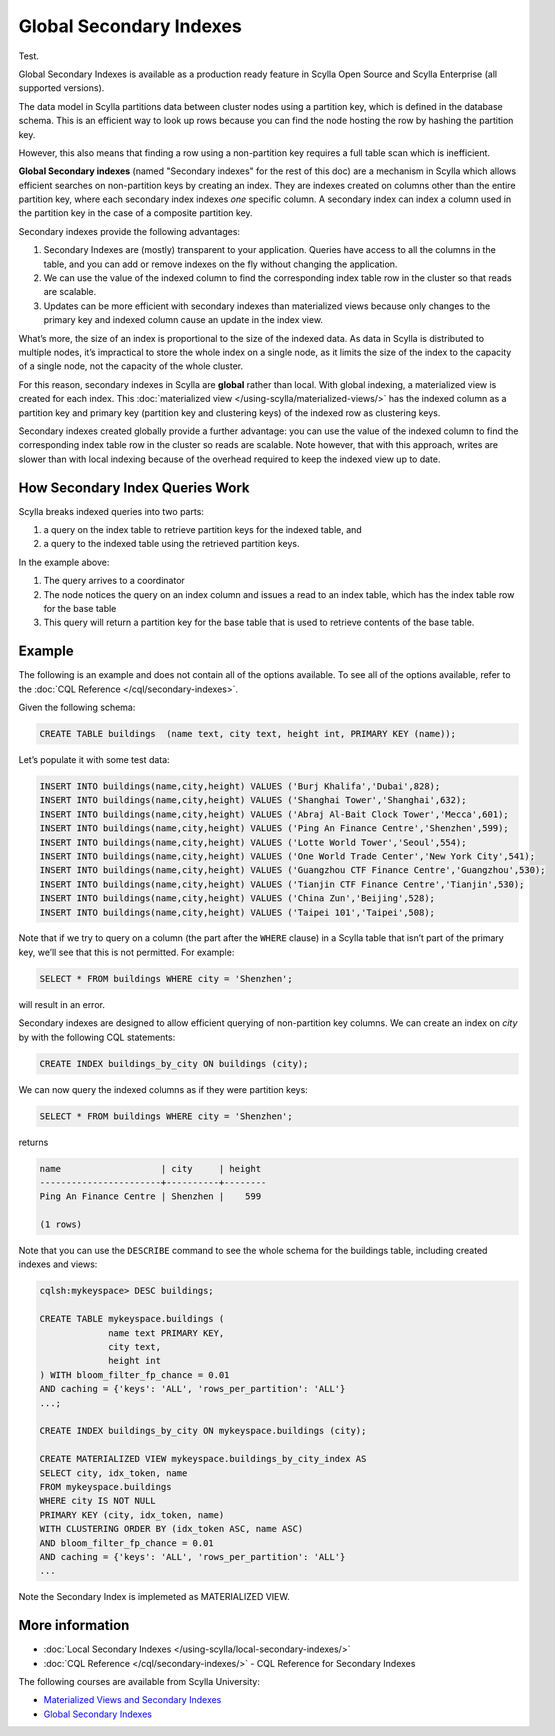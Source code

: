 ===============================
Global Secondary Indexes
===============================

Test.

Global Secondary Indexes is available as a production ready feature in Scylla Open Source and Scylla Enterprise (all supported versions).

The data model in Scylla partitions data between cluster nodes using a partition key, which is defined in the database schema. This is an efficient way to look up rows because you can find the node hosting the row by hashing the partition key.

However, this also means that finding a row using a non-partition key requires a full table scan which is inefficient.

**Global Secondary indexes** (named "Secondary indexes" for the rest of this doc) are a mechanism in Scylla which allows efficient searches on non-partition keys by creating an index. They are indexes created on columns other than the entire partition key, where each secondary index indexes *one* specific column. A secondary index can index a column used in the partition key in the case of a composite partition key.

Secondary indexes provide the following advantages:

1. Secondary Indexes are (mostly) transparent to your application. Queries have access to all the columns in the table, and you can add or remove indexes on the fly without changing the application.

2. We can use the value of the indexed column to find the corresponding index table row in the cluster so that reads are scalable.

3. Updates can be more efficient with secondary indexes than materialized views because only changes to the primary key and indexed column cause an update in the index view.

What’s more, the size of an index is proportional to the size of the indexed data. As data in Scylla is distributed to multiple nodes, it’s impractical to store the whole index on a single node, as it limits the size of the index to the capacity of a single node, not the capacity of the whole cluster.

For this reason, secondary indexes in Scylla are **global** rather than local. With global indexing, a materialized view is created for each index. This :doc:`materialized view </using-scylla/materialized-views/>` has the indexed column as a partition key and primary key (partition key and clustering keys) of the indexed row as clustering keys.

Secondary indexes created globally provide a further advantage: you can use the value of the indexed column to find the corresponding index table row in the cluster so reads are scalable. Note however, that with this approach, writes are slower than with local indexing because of the overhead required to keep the indexed view up to date.

How Secondary Index Queries Work
................................

Scylla breaks indexed queries into two parts:

1. a query on the index table to retrieve partition keys for the indexed table, and
2. a query to the indexed table using the retrieved partition keys.

.. image:: si_building_example.png
   :width: 800
   :alt: Seconday Index Flow

In the example above:

1. The query arrives to a coordinator
2. The node notices the query on an index column and issues a read to an index table, which has the index table row for the base table
3. This query will return a partition key for the base table that is used to retrieve contents of the base table.

Example
.......

The following is an example and does not contain all of the options available. To see all of the options available, refer to the :doc:`CQL Reference </cql/secondary-indexes>`.

Given the following schema:

.. code:: cql

          CREATE TABLE buildings  (name text, city text, height int, PRIMARY KEY (name));

Let’s populate it with some test data:

.. code:: cql

          INSERT INTO buildings(name,city,height) VALUES ('Burj Khalifa','Dubai',828);
          INSERT INTO buildings(name,city,height) VALUES ('Shanghai Tower','Shanghai',632);
          INSERT INTO buildings(name,city,height) VALUES ('Abraj Al-Bait Clock Tower','Mecca',601);
          INSERT INTO buildings(name,city,height) VALUES ('Ping An Finance Centre','Shenzhen',599);
          INSERT INTO buildings(name,city,height) VALUES ('Lotte World Tower','Seoul',554);
          INSERT INTO buildings(name,city,height) VALUES ('One World Trade Center','New York City',541);
          INSERT INTO buildings(name,city,height) VALUES ('Guangzhou CTF Finance Centre','Guangzhou',530);
          INSERT INTO buildings(name,city,height) VALUES ('Tianjin CTF Finance Centre','Tianjin',530);
          INSERT INTO buildings(name,city,height) VALUES ('China Zun','Beijing',528);
          INSERT INTO buildings(name,city,height) VALUES ('Taipei 101','Taipei',508);

Note that if we try to query on a column (the part after the ``WHERE`` clause) in a Scylla table that isn’t part of the primary key, we’ll see that this is not permitted. For example:

.. code-block:: cql

   SELECT * FROM buildings WHERE city = 'Shenzhen';

will result in an error.

Secondary indexes are designed to allow efficient querying of non-partition key columns. We can create an index on *city* by with the following CQL statements:

.. code-block:: cql

   CREATE INDEX buildings_by_city ON buildings (city);

We can now query the indexed columns as if they were partition keys:


.. code-block:: cql

   SELECT * FROM buildings WHERE city = 'Shenzhen';

returns

.. code-block:: cql
                
                name                   | city     | height
                -----------------------+----------+--------
                Ping An Finance Centre | Shenzhen |    599

                (1 rows)

   

Note that you can use the ``DESCRIBE`` command to see the whole schema for the buildings table, including created indexes and views:

.. code-block:: cql

   cqlsh:mykeyspace> DESC buildings;

   CREATE TABLE mykeyspace.buildings (
                name text PRIMARY KEY,
                city text,
                height int
   ) WITH bloom_filter_fp_chance = 0.01
   AND caching = {'keys': 'ALL', 'rows_per_partition': 'ALL'}
   ...;
   
   CREATE INDEX buildings_by_city ON mykeyspace.buildings (city);

   CREATE MATERIALIZED VIEW mykeyspace.buildings_by_city_index AS
   SELECT city, idx_token, name
   FROM mykeyspace.buildings
   WHERE city IS NOT NULL
   PRIMARY KEY (city, idx_token, name)
   WITH CLUSTERING ORDER BY (idx_token ASC, name ASC)
   AND bloom_filter_fp_chance = 0.01
   AND caching = {'keys': 'ALL', 'rows_per_partition': 'ALL'}
   ...

Note the Secondary Index is implemeted as MATERIALIZED VIEW.


More information 
................

* :doc:`Local Secondary Indexes </using-scylla/local-secondary-indexes/>`
* :doc:`CQL Reference </cql/secondary-indexes/>` - CQL Reference for Secondary Indexes

The following courses are available from Scylla University:

* `Materialized Views and Secondary Indexes <https://university.scylladb.com/courses/data-modeling/lessons/materialized-views-secondary-indexes-and-filtering/>`_
* `Global Secondary Indexes <https://university.scylladb.com/courses/data-modeling/lessons/materialized-views-secondary-indexes-and-filtering/topic/global-secondary-indexes/>`_

